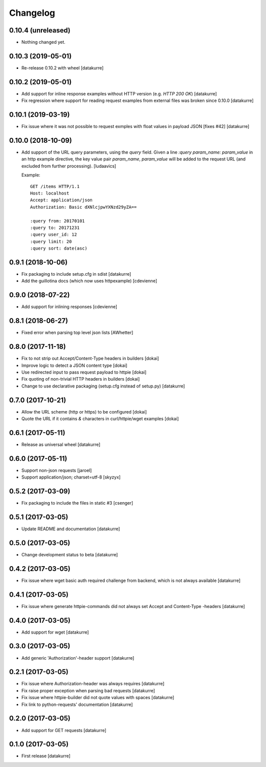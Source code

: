 Changelog
=========

0.10.4 (unreleased)
-------------------

- Nothing changed yet.


0.10.3 (2019-05-01)
-------------------

- Re-release 0.10.2 with wheel
  [datakurre]


0.10.2 (2019-05-01)
-------------------

- Add support for inline response examples without HTTP version
  (e.g. `HTTP 200 OK`)
  [datakurre]

- Fix regression where support for reading request examples from
  external files was broken since 0.10.0
  [datakurre]

0.10.1 (2019-03-19)
-------------------

- Fix issue where it was not possible to request exmples with
  float values in payload JSON [fixes #42]
  [datakurre]

0.10.0 (2018-10-09)
-------------------

- Add support of the URL query parameters, using the `query` field.
  Given a line `:query param_name: param_value` in an http example
  directive, the key value pair `param_name`, `param_value` will be
  added to the request URL (and excluded from further processing).
  [ludaavics]

  Example::

      GET /items HTTP/1.1
      Host: localhost
      Accept: application/json
      Authorization: Basic dXNlcjpwYXNzd29yZA==

      :query from: 20170101
      :query to: 20171231
      :query user_id: 12
      :query limit: 20
      :query sort: date(asc)

0.9.1 (2018-10-06)
------------------

- Fix packaging to include setup.cfg in sdist
  [datakurre]
- Add the guillotina docs (which now uses httpexample)
  [cdevienne]

0.9.0 (2018-07-22)
------------------

- Add support for inlining responses
  [cdevienne]

0.8.1 (2018-06-27)
------------------

- Fixed error when parsing top level json lists
  [AWhetter]

0.8.0 (2017-11-18)
------------------

- Fix to not strip out Accept/Content-Type headers in builders
  [dokai]

- Improve logic to detect a JSON content type
  [dokai]

- Use redirected input to pass request payload to httpie
  [dokai]

- Fix quoting of non-trivial HTTP headers in builders
  [dokai]

- Change to use declarative packaging (setup.cfg instead of setup.py)
  [datakurre]


0.7.0 (2017-10-21)
------------------

- Allow the URL scheme (http or https) to be configured
  [dokai]

- Quote the URL if it contains `&` characters in curl/httpie/wget examples
  [dokai]


0.6.1 (2017-05-11)
------------------

- Release as universal wheel
  [datakurre]


0.6.0 (2017-05-11)
------------------

- Support non-json requests
  [jaroel]

- Support application/json; charset=utf-8
  [skyzyx]


0.5.2 (2017-03-09)
------------------

- Fix packaging to include the files in static #3
  [csenger]


0.5.1 (2017-03-05)
------------------

- Update README and documentation
  [datakurre]


0.5.0 (2017-03-05)
------------------

- Change development status to beta
  [datakurre]


0.4.2 (2017-03-05)
------------------

- Fix issue where wget basic auth required challenge from backend, which is not
  always available
  [datakurre]


0.4.1 (2017-03-05)
------------------

- Fix issue where generate httpie-commands did not always set Accept and
  Content-Type -headers
  [datakurre]


0.4.0 (2017-03-05)
------------------

- Add support for wget
  [datakurre]


0.3.0 (2017-03-05)
------------------

- Add generic 'Authorization'-header support
  [datakurre]


0.2.1 (2017-03-05)
------------------

- Fix issue where Authorization-header was always requires
  [datakurre]
- Fix raise proper exception when parsing bad requests
  [datakurre]
- Fix issue where httpie-builder did not quote values with spaces
  [datakurre]
- Fix link to python-requests' documentation
  [datakurre]


0.2.0 (2017-03-05)
------------------

- Add support for GET requests
  [datakurre]


0.1.0 (2017-03-05)
------------------

- First release
  [datakurre]
